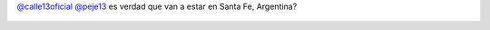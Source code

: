 `@calle13oficial <https://twitter.com/calle13oficial>`_ `@peje13 <https://twitter.com/peje13>`_ es verdad que van a estar en Santa Fe, Argentina?

.. figure:: 6tmkae.thumbnail.jpg
  :target: 6tmkae.jpg
